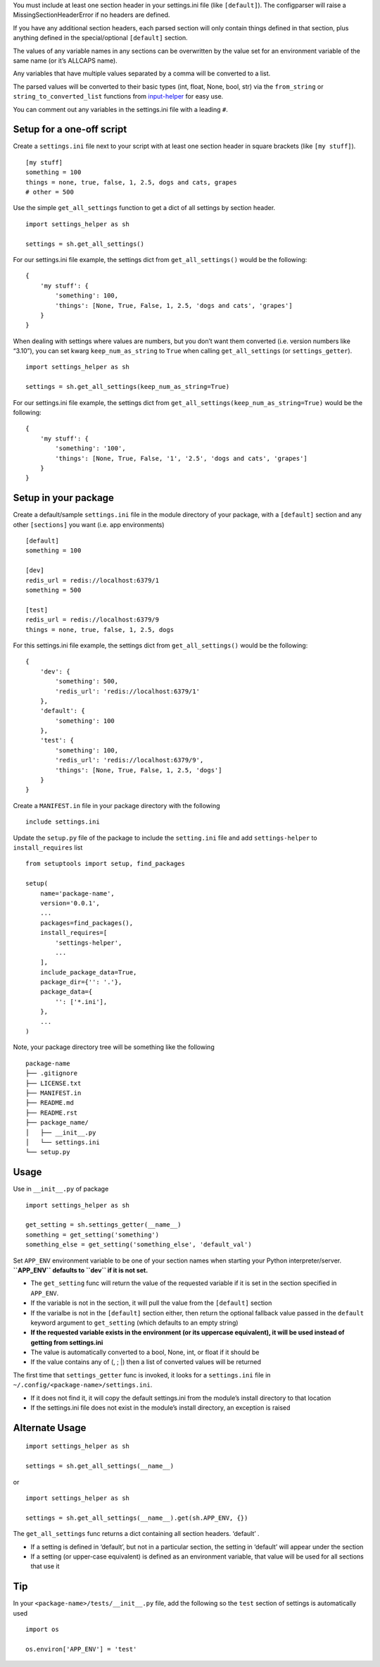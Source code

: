 You must include at least one section header in your settings.ini file
(like ``[default]``). The configparser will raise a
MissingSectionHeaderError if no headers are defined.

If you have any additional section headers, each parsed section will
only contain things defined in that section, plus anything defined in
the special/optional ``[default]`` section.

The values of any variable names in any sections can be overwritten by
the value set for an environment variable of the same name (or it’s
ALLCAPS name).

Any variables that have multiple values separated by a comma will be
converted to a list.

The parsed values will be converted to their basic types (int, float,
None, bool, str) via the ``from_string`` or ``string_to_converted_list``
functions from `input-helper <https://pypi.org/project/input-helper>`__
for easy use.

You can comment out any variables in the settings.ini file with a
leading ``#``.

Setup for a one-off script
--------------------------

Create a ``settings.ini`` file next to your script with at least one
section header in square brackets (like ``[my stuff]``).

::

   [my stuff]
   something = 100
   things = none, true, false, 1, 2.5, dogs and cats, grapes
   # other = 500

Use the simple ``get_all_settings`` function to get a dict of all
settings by section header.

::

   import settings_helper as sh

   settings = sh.get_all_settings()

For our settings.ini file example, the settings dict from
``get_all_settings()`` would be the following:

::

   {
       'my stuff': {
           'something': 100,
           'things': [None, True, False, 1, 2.5, 'dogs and cats', 'grapes']
       }
   }

When dealing with settings where values are numbers, but you don’t want
them converted (i.e. version numbers like “3.10”), you can set kwarg
``keep_num_as_string`` to ``True`` when calling ``get_all_settings`` (or
``settings_getter``).

::

   import settings_helper as sh

   settings = sh.get_all_settings(keep_num_as_string=True)

For our settings.ini file example, the settings dict from
``get_all_settings(keep_num_as_string=True)`` would be the following:

::

   {
       'my stuff': {
           'something': '100',
           'things': [None, True, False, '1', '2.5', 'dogs and cats', 'grapes']
       }
   }

Setup in your package
---------------------

Create a default/sample ``settings.ini`` file in the module directory of
your package, with a ``[default]`` section and any other ``[sections]``
you want (i.e. app environments)

::

   [default]
   something = 100

   [dev]
   redis_url = redis://localhost:6379/1
   something = 500

   [test]
   redis_url = redis://localhost:6379/9
   things = none, true, false, 1, 2.5, dogs

For this settings.ini file example, the settings dict from
``get_all_settings()`` would be the following:

::

   {
       'dev': {
           'something': 500,
           'redis_url': 'redis://localhost:6379/1'
       },
       'default': {
           'something': 100
       },
       'test': {
           'something': 100,
           'redis_url': 'redis://localhost:6379/9',
           'things': [None, True, False, 1, 2.5, 'dogs']
       }
   }

Create a ``MANIFEST.in`` file in your package directory with the
following

::

   include settings.ini

Update the ``setup.py`` file of the package to include the
``setting.ini`` file and add ``settings-helper`` to ``install_requires``
list

::

   from setuptools import setup, find_packages

   setup(
       name='package-name',
       version='0.0.1',
       ...
       packages=find_packages(),
       install_requires=[
           'settings-helper',
           ...
       ],
       include_package_data=True,
       package_dir={'': '.'},
       package_data={
           '': ['*.ini'],
       },
       ...
   )

Note, your package directory tree will be something like the following

::

   package-name
   ├── .gitignore
   ├── LICENSE.txt
   ├── MANIFEST.in
   ├── README.md
   ├── README.rst
   ├── package_name/
   │   ├── __init__.py
   │   └── settings.ini
   └── setup.py

Usage
-----

Use in ``__init__.py`` of package

::

   import settings_helper as sh

   get_setting = sh.settings_getter(__name__)
   something = get_setting('something')
   something_else = get_setting('something_else', 'default_val')

Set ``APP_ENV`` environment variable to be one of your section names
when starting your Python interpreter/server. **``APP_ENV`` defaults to
``dev`` if it is not set.**

-  The ``get_setting`` func will return the value of the requested
   variable if it is set in the section specified in ``APP_ENV``.
-  If the variable is not in the section, it will pull the value from
   the ``[default]`` section
-  If the varialbe is not in the ``[default]`` section either, then
   return the optional fallback value passed in the ``default`` keyword
   argument to ``get_setting`` (which defaults to an empty string)
-  **If the requested variable exists in the environment (or its
   uppercase equivalent), it will be used instead of getting from
   settings.ini**
-  The value is automatically converted to a bool, None, int, or float
   if it should be
-  If the value contains any of (, ; \|) then a list of converted values
   will be returned

The first time that ``settings_getter`` func is invoked, it looks for a
``settings.ini`` file in ``~/.config/<package-name>/settings.ini``.

-  If it does not find it, it will copy the default settings.ini from
   the module’s install directory to that location
-  If the settings.ini file does not exist in the module’s install
   directory, an exception is raised

Alternate Usage
---------------

::

   import settings_helper as sh

   settings = sh.get_all_settings(__name__)

or

::

   import settings_helper as sh

   settings = sh.get_all_settings(__name__).get(sh.APP_ENV, {})

The ``get_all_settings`` func returns a dict containing all section
headers. ‘default’ .

-  If a setting is defined in ‘default’, but not in a particular
   section, the setting in ‘default’ will appear under the section
-  If a setting (or upper-case equivalent) is defined as an environment
   variable, that value will be used for all sections that use it

Tip
---

In your ``<package-name>/tests/__init__.py`` file, add the following so
the ``test`` section of settings is automatically used

::

   import os

   os.environ['APP_ENV'] = 'test'
